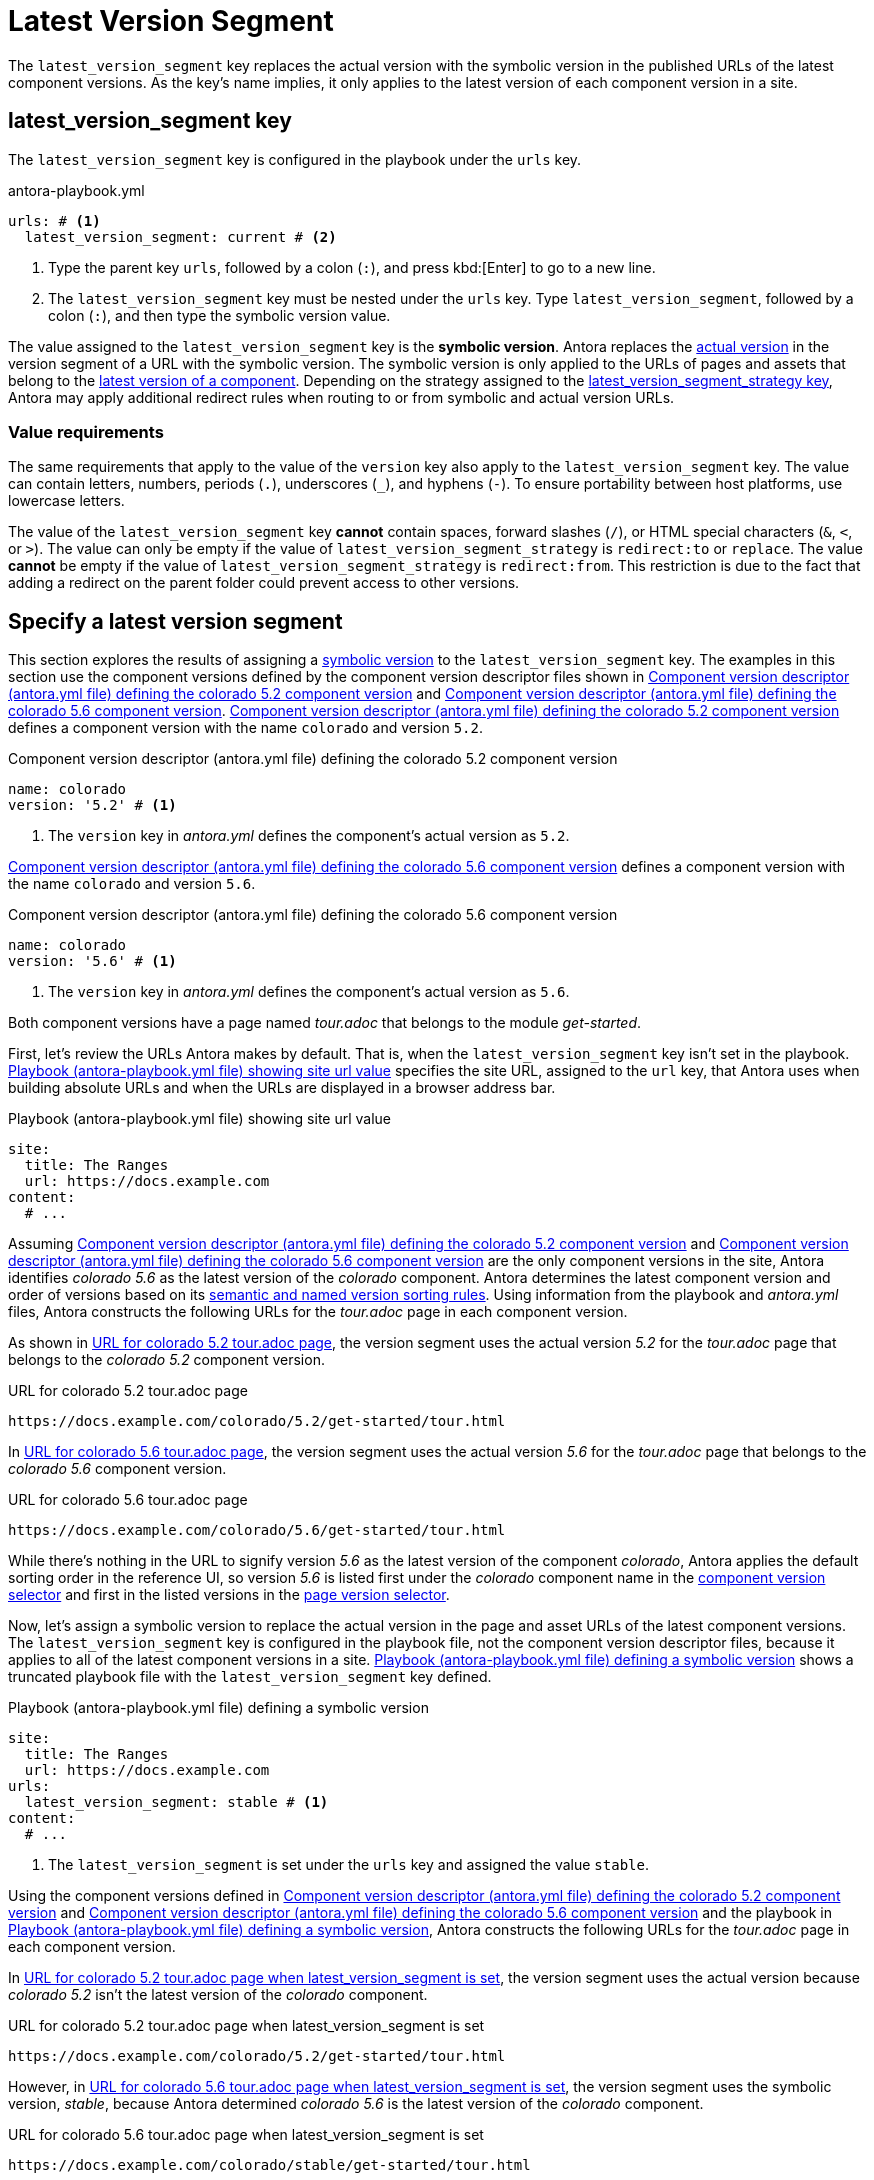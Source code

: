 = Latest Version Segment

The `latest_version_segment` key replaces the actual version with the symbolic version in the published URLs of the latest component versions.
As the key's name implies, it only applies to the latest version of each component version in a site.

[#key]
== latest_version_segment key

The `latest_version_segment` key is configured in the playbook under the `urls` key.

.antora-playbook.yml
[#ex-replace,yaml]
----
urls: # <.>
  latest_version_segment: current # <.>
----
<.> Type the parent key `urls`, followed by a colon (`:`), and press kbd:[Enter] to go to a new line.
<.> The `latest_version_segment` key must be nested under the `urls` key.
Type `latest_version_segment`, followed by a colon (`:`), and then type the symbolic version value.

The value assigned to the `latest_version_segment` key is the [[symbolic]][.term]*symbolic version*.
Antora replaces the xref:ROOT:version-facets.adoc#actual[actual version] in the version segment of a URL with the symbolic version.
The symbolic version is only applied to the URLs of pages and assets that belong to the xref:ROOT:how-component-versions-are-sorted.adoc[latest version of a component].
Depending on the strategy assigned to the xref:urls-latest-version-segment-strategy.adoc[latest_version_segment_strategy key], Antora may apply additional redirect rules when routing to or from symbolic and actual version URLs.

=== Value requirements

The same requirements that apply to the value of the `version` key also apply to the `latest_version_segment` key.
The value can contain letters, numbers, periods (`.`), underscores (`+_+`), and hyphens (`-`).
To ensure portability between host platforms, use lowercase letters.

The value of the `latest_version_segment` key *cannot* contain spaces, forward slashes (`/`), or HTML special characters (`&`, `<`, or `>`).
The value can only be empty if the value of `latest_version_segment_strategy` is `redirect:to` or `replace`.
The value *cannot* be empty if the value of `latest_version_segment_strategy` is `redirect:from`.
This restriction is due to the fact that adding a redirect on the parent folder could prevent access to other versions.

== Specify a latest version segment

This section explores the results of assigning a <<symbolic,symbolic version>> to the `latest_version_segment` key.
The examples in this section use the component versions defined by the component version descriptor files shown in <<ex-actual>> and <<ex-latest>>.
<<ex-actual>> defines a component version with the name `colorado` and version `5.2`.

.Component version descriptor (antora.yml file) defining the colorado 5.2 component version
[#ex-actual,yaml]
----
name: colorado
version: '5.2' # <.>
----
<.> The `version` key in [.path]_antora.yml_ defines the component's actual version as `5.2`.

<<ex-latest>> defines a component version with the name `colorado` and version `5.6`.

.Component version descriptor (antora.yml file) defining the colorado 5.6 component version
[#ex-latest,yaml]
----
name: colorado
version: '5.6' # <.>
----
<.> The `version` key in [.path]_antora.yml_ defines the component's actual version as `5.6`.

Both component versions have a page named [.path]_tour.adoc_ that belongs to the module _get-started_.

First, let's review the URLs Antora makes by default.
That is, when the `latest_version_segment` key isn't set in the playbook.
<<ex-site>> specifies the site URL, assigned to the `url` key, that Antora uses when building absolute URLs and when the URLs are displayed in a browser address bar.

.Playbook (antora-playbook.yml file) showing site url value
[#ex-site,yaml]
----
site:
  title: The Ranges
  url: https://docs.example.com
content:
  # ...
----

Assuming <<ex-actual>> and <<ex-latest>> are the only component versions in the site, Antora identifies _colorado 5.6_ as the latest version of the _colorado_ component.
Antora determines the latest component version and order of versions based on its xref:ROOT:how-component-versions-are-sorted.adoc#version-schemes[semantic and named version sorting rules].
Using information from the playbook and [.path]_antora.yml_ files, Antora constructs the following URLs for the [.path]_tour.adoc_ page in each component version.

As shown in <<result-default>>, the version segment uses the actual version _5.2_ for the [.path]_tour.adoc_ page that belongs to the _colorado 5.2_ component version.

.URL for colorado 5.2 tour.adoc page
[listing#result-default]
----
https://docs.example.com/colorado/5.2/get-started/tour.html
----

In <<result-default-latest>>, the version segment uses the actual version _5.6_ for the [.path]_tour.adoc_ page that belongs to the _colorado 5.6_ component version.

.URL for colorado 5.6 tour.adoc page
[listing#result-default-latest]
----
https://docs.example.com/colorado/5.6/get-started/tour.html
----

While there's nothing in the URL to signify version _5.6_ as the latest version of the component _colorado_, Antora applies the default sorting order in the reference UI, so version _5.6_ is listed first under the _colorado_ component name in the xref:navigation:index.adoc#component-dropdown[component version selector] and first in the listed versions in the xref:navigation:index.adoc#page-dropdown[page version selector].

Now, let's assign a symbolic version to replace the actual version in the page and asset URLs of the latest component versions.
The `latest_version_segment` key is configured in the playbook file, not the component version descriptor files, because it applies to all of the latest component versions in a site.
<<ex-playbook>> shows a truncated playbook file with the `latest_version_segment` key defined.

.Playbook (antora-playbook.yml file) defining a symbolic version
[#ex-playbook,yaml]
----
site:
  title: The Ranges
  url: https://docs.example.com
urls:
  latest_version_segment: stable # <.>
content:
  # ...
----
<.> The `latest_version_segment` is set under the `urls` key and assigned the value `stable`.

Using the component versions defined in <<ex-actual>> and <<ex-latest>> and the playbook in <<ex-playbook>>, Antora constructs the following URLs for the [.path]_tour.adoc_ page in each component version.

In <<result-not-latest>>, the version segment uses the actual version because _colorado 5.2_ isn't the latest version of the _colorado_ component.

.URL for colorado 5.2 tour.adoc page when latest_version_segment is set
[listing#result-not-latest]
----
https://docs.example.com/colorado/5.2/get-started/tour.html
----

However, in <<result-latest>>, the version segment uses the symbolic version, _stable_, because Antora determined _colorado 5.6_ is the latest version of the _colorado_ component.

.URL for colorado 5.6 tour.adoc page when latest_version_segment is set
[listing#result-latest]
----
https://docs.example.com/colorado/stable/get-started/tour.html
----

The actual version, _5.6_, is still displayed in the reference UI menus.
The symbolic version, _stable_, is only used in the URLs.
To customize the value displayed in the reference UI menus, use the xref:ROOT:component-display-version.adoc[display_version key].

The examples in this section assumed the `latest_version_segment_strategy` key wasn't set.
Therefore, when Antora detected the `latest_version_segment` key, it automatically set the `latest_version_segment_strategy` key and assigned it the `replace` strategy at runtime.
See xref:urls-latest-version-segment-strategy.adoc[] to learn how the `redirect:to` and `redirect:from` strategies work with the `latest_version_segment` key.
